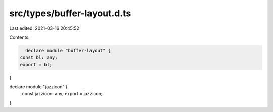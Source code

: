 src/types/buffer-layout.d.ts
============================

Last edited: 2021-03-16 20:45:52

Contents:

.. code-block:: ts

    declare module "buffer-layout" {
  const bl: any;
  export = bl;
}

declare module "jazzicon" {
  const jazzicon: any;
  export = jazzicon;
}


